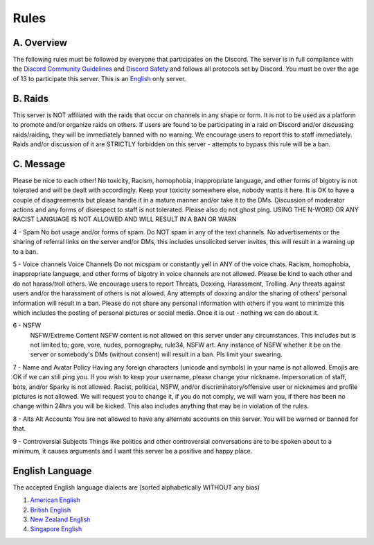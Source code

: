 Rules
#####

.. _DiscordSafety: https://discord.com/new/safety
.. _DiscordGuidelines: https://discordapp.com/guidelines

A. Overview
***********

The following rules must be followed by everyone that participates on the Discord. The server is in full compliance with the `Discord Community  Guidelines <DiscordGuidelines>`_ and `Discord Safety <DiscordSafety>`_ and follows all protocols set by Discord. You must be over the age of 13 to participate this server. This is an `English <EnglishLanguage>`_ only server.

B. Raids
********

This server is NOT affiliated with the raids that occur on channels in any shape or form. It is not to be used as a platform to promote and/or organize raids on others. If users are found to be participating in a raid on Discord and/or discussing raids/raiding, they will be immediately banned with no warning. We encourage users to report this to staff immediately. Raids and/or discussion of it are STRICTLY forbidden on this server - attempts to bypass this rule will be a ban. 

C. Message
**********

Please be nice to each other! No toxicity, Racism, homophobia, inappropriate language, and other forms of bigotry is not tolerated and will be dealt with accordingly. Keep your toxicity somewhere else, nobody wants it here. It is OK to have a couple of disagreements but please handle it in a mature manner and/or take it to the DMs. Discussion of moderator actions and any forms of disrespect to staff is not tolerated. Please also do not ghost ping. USING THE N-WORD OR ANY RACIST LANGUAGE IS NOT ALLOWED AND WILL RESULT IN A BAN OR WARN 

4 - Spam 
No bot usage and/or forms of spam. Do NOT spam in any of the text channels. No advertisements or the sharing of referral links on the server and/or DMs, this includes unsolicited server invites, this will result in a warning up to a ban. 

5 - Voice channels
Voice Channels Do not micspam or constantly yell in ANY of the voice chats. Racism, homophobia, inappropriate language, and other forms of bigotry in voice channels are not allowed. Please be kind to each other and do not harass/troll others. We encourage users to report Threats, Doxxing, Harassment, Trolling. Any threats against users and/or the harassment of others is not allowed. Any attempts of doxxing and/or the sharing of others' personal information will result in a ban. Please do not share any personal information with others if you want to minimize this which includes the posting of personal pictures or social media. Once it is out - nothing we can do about it.

6 - NSFW
 NSFW/Extreme Content NSFW content is not allowed on this server under any circumstances. This includes but is not limited to; gore, vore, nudes, pornography, rule34, NSFW art. Any instance of NSFW whether it be on the server or somebody's DMs (without consent) will result in a ban. Pls limit your swearing. 

7 - Name and Avatar Policy
Having any foreign characters (unicode and symbols) in your name is not allowed. Emojis are OK if we can still ping you. If you wish to keep your username, please change your nickname. Impersonation of staff, bots, and/or Sparky is not allowed. Racist, political, NSFW, and/or discriminatory/offensive user or nicknames and profile pictures is not allowed. We will request you to change it, if you do not comply, we will warn you, if there has been no change within 24hrs you will be kicked. This also includes anything that may be in violation of the rules. 

8 - Alts
Alt Accounts You are not allowed to have any alternate accounts on this server. You will be warned or banned for that.

9 - Controversial Subjects
Things like politics and other controversial conversations are to be spoken about to a minimum, it causes arguments and I want this server be a positive and happy place.

.. _EnglishLanguage:
English Language
***************

The accepted English language dialects are (sorted alphabetically WITHOUT any bias)
 
1. `American English <https://en.wikipedia.org/w/index.php?title=American_English&oldid=1161431373>`_
2. `British English <https://en.wikipedia.org/w/index.php?title=British_English&oldid=1161235302>`_
3. `New Zealand English <https://en.wikipedia.org/w/index.php?title=New_Zealand_English&oldid=1161792787>`_
4. `Singapore English <https://en.wikipedia.org/w/index.php?title=Singapore_English&oldid=1161735523>`_



